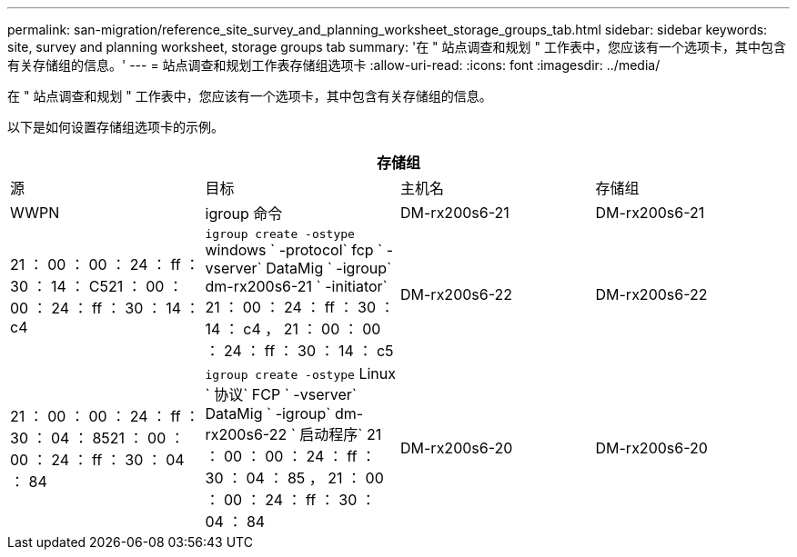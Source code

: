 ---
permalink: san-migration/reference_site_survey_and_planning_worksheet_storage_groups_tab.html 
sidebar: sidebar 
keywords: site, survey and planning worksheet, storage groups tab 
summary: '在 " 站点调查和规划 " 工作表中，您应该有一个选项卡，其中包含有关存储组的信息。' 
---
= 站点调查和规划工作表存储组选项卡
:allow-uri-read: 
:icons: font
:imagesdir: ../media/


[role="lead"]
在 " 站点调查和规划 " 工作表中，您应该有一个选项卡，其中包含有关存储组的信息。

以下是如何设置存储组选项卡的示例。

|===
4+| 存储组 


 a| 
源
 a| 
目标



 a| 
主机名
 a| 
存储组
 a| 
WWPN
 a| 
igroup 命令



 a| 
DM-rx200s6-21
 a| 
DM-rx200s6-21
 a| 
21 ： 00 ： 00 ： 24 ： ff ： 30 ： 14 ： C521 ： 00 ： 00 ： 24 ： ff ： 30 ： 14 ： c4
 a| 
`igroup create -ostype` windows ` -protocol` fcp ` -vserver` DataMig ` -igroup` dm-rx200s6-21 ` -initiator` 21 ： 00 ： 24 ： ff ： 30 ： 14 ： c4 ， 21 ： 00 ： 00 ： 24 ： ff ： 30 ： 14 ： c5



 a| 
DM-rx200s6-22
 a| 
DM-rx200s6-22
 a| 
21 ： 00 ： 00 ： 24 ： ff ： 30 ： 04 ： 8521 ： 00 ： 00 ： 24 ： ff ： 30 ： 04 ： 84
 a| 
`igroup create -ostype` Linux ` 协议` FCP ` -vserver` DataMig ` -igroup` dm-rx200s6-22 ` 启动程序` 21 ： 00 ： 00 ： 24 ： ff ： 30 ： 04 ： 85 ， 21 ： 00 ： 00 ： 24 ： ff ： 30 ： 04 ： 84



 a| 
DM-rx200s6-20
 a| 
DM-rx200s6-20
 a| 
21 ： 00 ： 00 ： 24 ： ff ： 30 ： 03 ： ea21 ： 00 ： 00 ： 24 ： ff ： 30 ： 03 ： EB
 a| 
`igroup create -ostype` vmware ` -protocol` fcp ` -vserver` DataMig -`igroup` dm-rx200s6-20 ` initiator` 21 ： 00 ： 00 ： 24 ： ff ： 30 ： 03 ： ea ， 21 ： 00 ： 00 ： 24 ： ff ： 30 ： 03 ： EB

|===